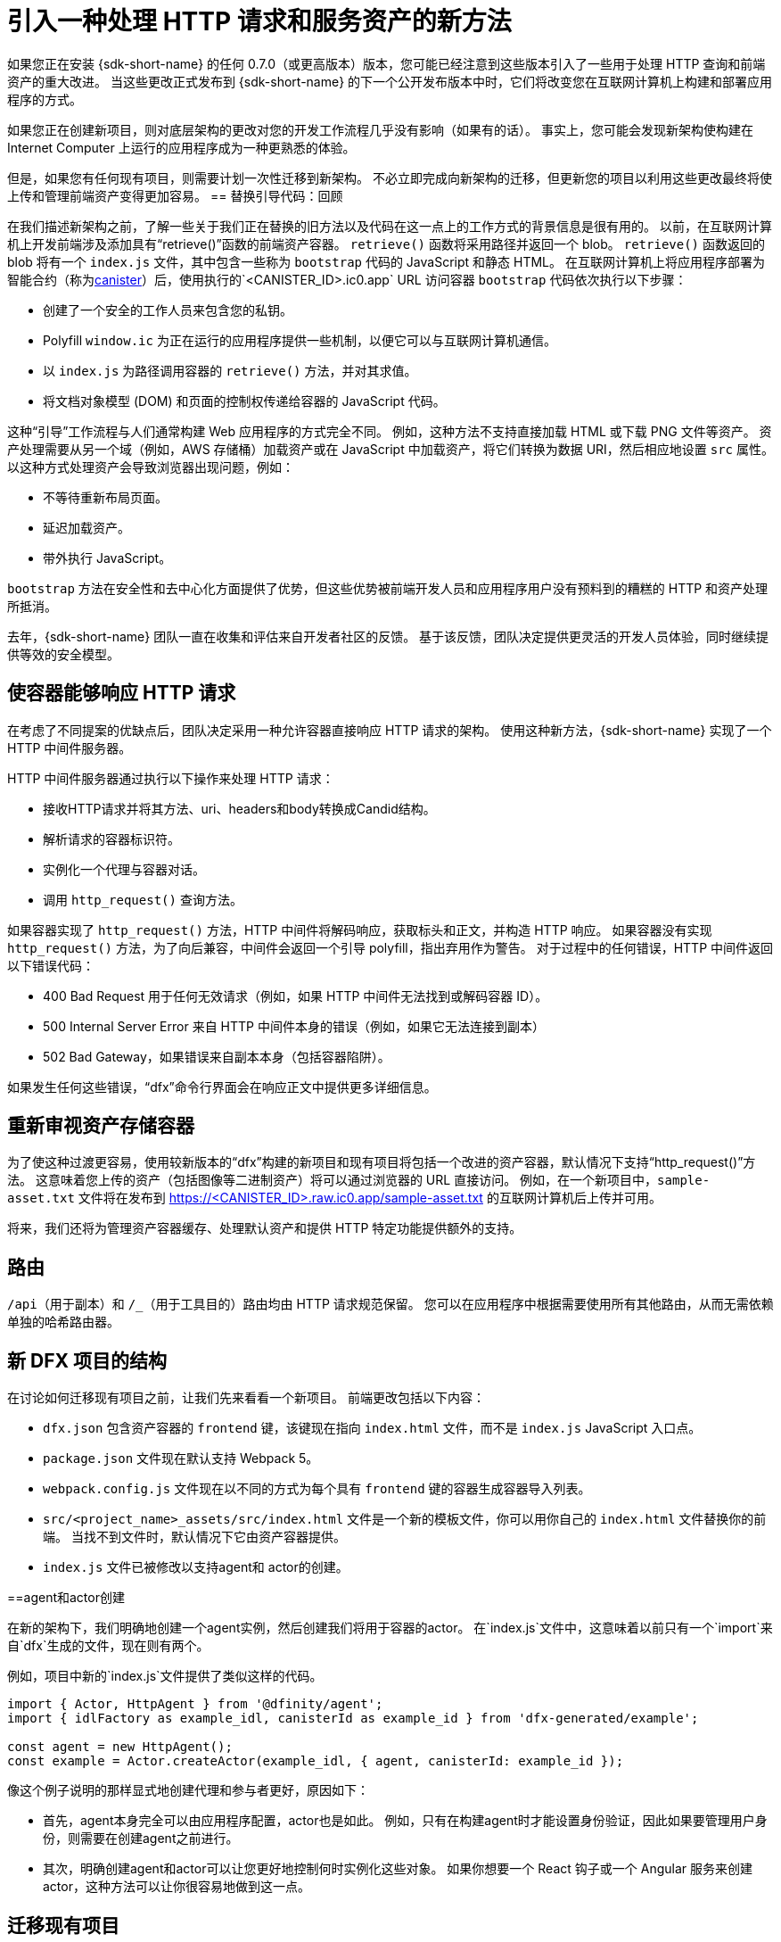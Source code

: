 = 引入一种处理 HTTP 请求和服务资产的新方法
:proglang: Motoko
:IC: Internet Computer
:company-id: DFINITY
ifdef::env-github,env-browser[:outfilesuffix:.adoc]

如果您正在安装 {sdk-short-name} 的任何 0.7.0（或更高版本）版本，您可能已经注意到这些版本引入了一些用于处理 HTTP 查询和前端资产的重大改进。
当这些更改正式发布到 {sdk-short-name} 的下一个公开发布版本中时，它们将改变您在互联网计算机上构建和部署应用程序的方式。

如果您正在创建新项目，则对底层架构的更改对您的开发工作流程几乎没有影响（如果有的话）。 事实上，您可能会发现新架构使构建在 {IC} 上运行的应用程序成为一种更熟悉的体验。

但是，如果您有任何现有项目，则需要计划一次性迁移到新架构。
不必立即完成向新架构的迁移，但更新您的项目以利用这些更改最终将使上传和管理前端资产变得更加容易。
== 替换引导代码：回顾

在我们描述新架构之前，了解一些关于我们正在替换的旧方法以及代码在这一点上的工作方式的背景信息是很有用的。
以前，在互联网计算机上开发前端涉及添加具有“retrieve()”函数的前端资产容器。
`retrieve()` 函数将采用路径并返回一个 blob。 `retrieve()` 函数返回的 blob 将有一个 `index.js` 文件，其中包含一些称为 `bootstrap` 代码的 JavaScript 和静态 HTML。
在互联网计算机上将应用程序部署为智能合约（称为link:developers-guide/glossary{outfilesuffix}#g-canister[canister]）后，使用执行的`<CANISTER_ID>.ic0.app` URL 访问容器 `bootstrap` 代码依次执行以下步骤：

* 创建了一个安全的工作人员来包含您的私钥。
* Polyfill `window.ic` 为正在运行的应用程序提供一些机制，以便它可以与互联网计算机通信。
* 以 `index.js` 为路径调用容器的 `retrieve()` 方法，并对其求值。
* 将文档对象模型 (DOM) 和页面的控制权传递给容器的 JavaScript 代码。

这种“引导”工作流程与人们通常构建 Web 应用程序的方式完全不同。
例如，这种方法不支持直接加载 HTML 或下载 PNG 文件等资产。
资产处理需要从另一个域（例如，AWS 存储桶）加载资产或在 JavaScript 中加载资产，将它们转换为数据 URI，然后相应地设置 `src` 属性。
以这种方式处理资产会导致浏览器出现问题，例如：

* 不等待重新布局页面。
* 延迟加载资产。
* 带外执行 JavaScript。

`bootstrap` 方法在安全性和去中心化方面提供了优势，但这些优势被前端开发人员和应用程序用户没有预料到的糟糕的 HTTP 和资产处理所抵消。

去年，{sdk-short-name} 团队一直在收集和评估来自开发者社区的反馈。 基于该反馈，团队决定提供更灵活的开发人员体验，同时继续提供等效的安全模型。

== 使容器能够响应 HTTP 请求

在考虑了不同提案的优缺点后，团队决定采用一种允许容器直接响应 HTTP 请求的架构。
使用这种新方法，{sdk-short-name} 实现了一个 HTTP 中间件服务器。

HTTP 中间件服务器通过执行以下操作来处理 HTTP 请求：

* 接收HTTP请求并将其方法、uri、headers和body转换成Candid结构。
* 解析请求的容器标识符。
* 实例化一个代理与容器对话。
* 调用 `http_request()` 查询方法。

如果容器实现了 `http_request()` 方法，HTTP 中间件将解码响应，获取标头和正文，并构造 HTTP 响应。
如果容器没有实现 `http_request()` 方法，为了向后兼容，中间件会返回一个引导 polyfill，指出弃用作为警告。
对于过程中的任何错误，HTTP 中间件返回以下错误代码：

* 400 Bad Request 用于任何无效请求（例如，如果 HTTP 中间件无法找到或解码容器 ID）。
* 500 Internal Server Error 来自 HTTP 中间件本身的错误（例如，如果它无法连接到副本）
* 502 Bad Gateway，如果错误来自副本本身（包括容器陷阱）。

如果发生任何这些错误，“dfx”命令行界面会在响应正文中提供更多详细信息。

== 重新审视资产存储容器

为了使这种过渡更容易，使用较新版本的“dfx”构建的新项目和现有项目将包括一个改进的资产容器，默认情况下支持“http_request()”方法。 这意味着您上传的资产（包括图像等二进制资产）将可以通过浏览器的 URL 直接访问。
例如，在一个新项目中，`sample-asset.txt` 文件将在发布到 https://<CANISTER_ID>.raw.ic0.app/sample-asset.txt 的互联网计算机后上传并可用。

将来，我们还将为管理资产容器缓存、处理默认资产和提供 HTTP 特定功能提供额外的支持。

== 路由

`/api`（用于副本）和 `/_`（用于工具目的）路由均由 HTTP 请求规范保留。
您可以在应用程序中根据需要使用所有其他路由，从而无需依赖单独的哈希路由器。

== 新 DFX 项目的结构

在讨论如何迁移现有项目之前，让我们先来看看一个新项目。
前端更改包括以下内容：

* `dfx.json` 包含资产容器的 `frontend` 键，该键现在指向 `index.html` 文件，而不是 `index.js` JavaScript 入口点。
* `package.json` 文件现在默认支持 Webpack 5。
* `webpack.config.js` 文件现在以不同的方式为每个具有 `frontend` 键的容器生成容器导入列表。
* `src/<project_name>_assets/src/index.html` 文件是一个新的模板文件，你可以用你自己的 `index.html` 文件替换你的前端。 当找不到文件时，默认情况下它由资产容器提供。
* `index.js` 文件已被修改以支持agent和 actor的创建。

==agent和actor创建

在新的架构下，我们明确地创建一个agent实例，然后创建我们将用于容器的actor。
在`index.js`文件中，这意味着以前只有一个`import`来自`dfx`生成的文件，现在则有两个。

例如，项目中新的`index.js`文件提供了类似这样的代码。

....
import { Actor, HttpAgent } from '@dfinity/agent';
import { idlFactory as example_idl, canisterId as example_id } from 'dfx-generated/example';
 
const agent = new HttpAgent();
const example = Actor.createActor(example_idl, { agent, canisterId: example_id });
....

像这个例子说明的那样显式地创建代理和参与者更好，原因如下：

* 首先，agent本身完全可以由应用程序配置，actor也是如此。 例如，只有在构建agent时才能设置身份验证，因此如果要管理用户身份，则需要在创建agent之前进行。
* 其次，明确创建agent和actor可以让您更好地控制何时实例化这些对象。 如果你想要一个 React 钩子或一个 Angular 服务来创建actor，这种方法可以让你很容易地做到这一点。

== 迁移现有项目

如果您有一个现有项目，那么在您更新 {sdk-short-name} 后它可能无法无缝运行。
不幸的是，在这种情况下，直接迁移路径是不可能的。
迁移当前前端的最佳方法是创建一个新项目并将代码手动移动到新结构中。
=== 认证和未认证的前端资产

随着 {IC} 主网 Beta 的推出，所有服务前端资产的项目都使用新的 HTTP 查询架构。
此外，{IC} 的发布引入了一项新功能，可以将前端资产作为已签名的认证数据提供服务，这些数据可以被视为经过身份验证和安全的数据，也可以作为未经认证的原始数据提供服务。
未通过认证过程的前端资产使用 `+raw.ic0.app+` URL 后缀提供。
经过认证的前端资产使用 `+.ic0.app+` URL 后缀。

当前的所有教程都说明了服务于未经认证的前端资产的应用程序。
学习如何构建一个使用经过认证的前端资产查询结果的应用程序是一个高级开发主题。
有关如何返回认证数据以响应查询的信息，请参阅link:interface-spec/index{outfilesuffix}[接口规范]与其他开发人员联系link:https://forum.dfinity.org/[DFINITY开发者论坛]。